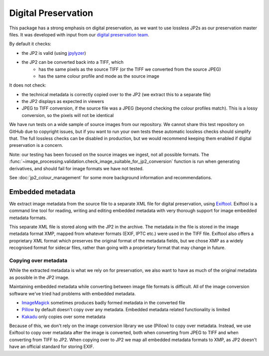 Digital Preservation
====================

This package has a strong emphasis on digital preservation, as we want to use lossless JP2s as our preservation master files. It was developed with input from our `digital preservation team <http://www.dpoc.ac.uk>`_.

By default it checks:

- the JP2 is valid (using `jpylyzer`_)
- the JP2 can be converted back into a TIFF, which
    - has the same pixels as the source TIFF (or the TIFF we converted from the source JPEG)
    - has the same colour profile and mode as the source image

.. _Jpylyzer: http://jpylyzer.openpreservation.org/

It does not check:

- the technical metadata is correctly copied over to the JP2 (we extract this to a separate file)
- the JP2 displays as expected in viewers
- JPEG to TIFF conversion, if the source file was a JPEG (beyond checking the colour profiles match). This is a lossy conversion, so the pixels will not be identical

We have run tests on a wide sample of source images from our repository. We cannot share this test repository on GitHub due to copyright issues, but if you want to run your own tests these automatic lossless checks should simplify that. The full lossless checks can be disabled in production, but we would recommend keeping them enabled if digital preservation is a concern.

Note: our testing has been focused on the source images we ingest, not all possible formats. The :func:`~image_processing.validation.check_image_suitable_for_jp2_conversion` function is run when generating derivatives, and should fail for image formats we have not tested.

See :doc:`jp2_colour_management` for some more background information and recommendations.


Embedded metadata
-----------------

We extract image metadata from the source file to a separate XML file for digital preservation, using `Exiftool`_. Exiftool is a command line tool for reading, writing and editing embedded metadata with very thorough support for image embedded metadata formats.

This separate XML file is stored along with the JP2 in the archive. The metadata in the file is stored in the image metadata format XMP, mapped from whatever formats (EXIF, IPTC etc.) were used in the TIFF file. Exiftool also offers a proprietary XML format which preserves the original format of the metadata fields, but we chose XMP as a widely recognised format for sidecar files, rather than going with a proprietary format that may change in future.

Copying over metadata
~~~~~~~~~~~~~~~~~~~~~

While the extracted metadata is what we rely on for preservation, we also want to have as much of the original metadata as possible in the JP2 image.

Maintaining embedded metadata while converting between image file formats is difficult. All of the image conversion software we've tried had problems with embedded metadata.

- `ImageMagick`_ sometimes produces badly formed metadata in the converted file
- `Pillow`_ by default doesn't copy over any metadata. Embedded metadata related functionality is limited
- `Kakadu`_ only copies over some metadata

Because of this, we don't rely on the image conversion library we use (Pillow) to copy over metadata. Instead, we use Exiftool to copy over metadata after the image is converted, both when converting from JPEG to TIFF and when converting from TIFF to JP2. When copying over to JP2 we map all embedded metadata formats to XMP, as JP2 doesn't have an official standard for storing EXIF.

.. _Exiftool: http://owl.phy.queensu.ca/~phil/exiftool/
.. _Kakadu: http://kakadusoftware.com/
.. _Pillow: http://pillow.readthedocs.io/en/latest/
.. _ImageMagick: http://www.imagemagick.org/